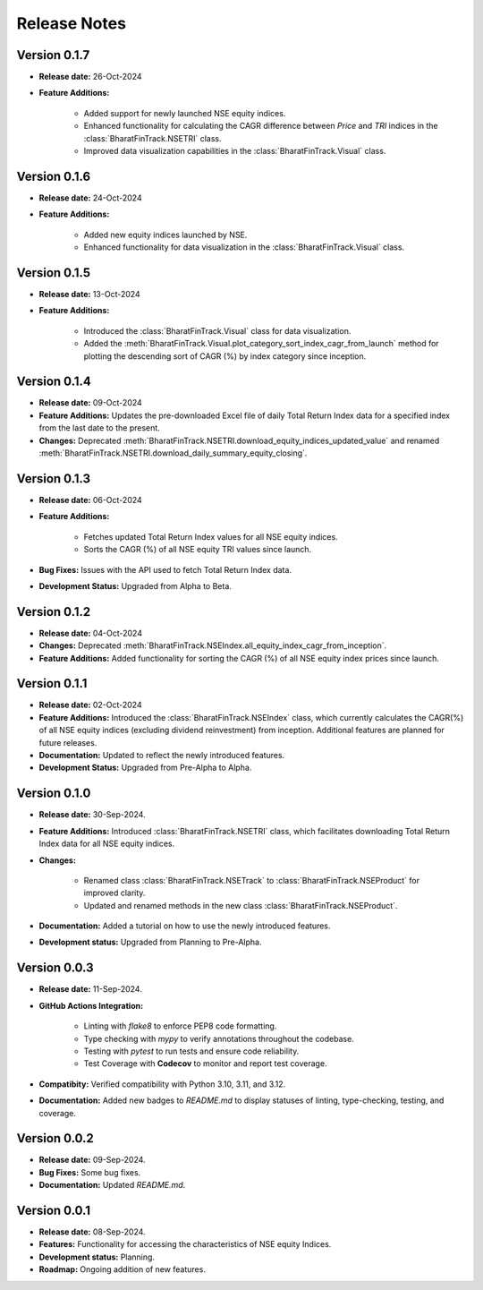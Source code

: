 ===============
Release Notes
===============


Version 0.1.7
---------------

* **Release date:** 26-Oct-2024
  
* **Feature Additions:** 

    * Added support for newly launched NSE equity indices.
    * Enhanced functionality for calculating the CAGR difference between `Price` and `TRI` indices in the :class:`BharatFinTrack.NSETRI` class.
    * Improved data visualization capabilities in the :class:`BharatFinTrack.Visual` class.


Version 0.1.6
---------------

* **Release date:** 24-Oct-2024
  
* **Feature Additions:** 

    * Added new equity indices launched by NSE.
    * Enhanced functionality for data visualization in the :class:`BharatFinTrack.Visual` class.


Version 0.1.5
---------------

* **Release date:** 13-Oct-2024
  
* **Feature Additions:**

    * Introduced the :class:`BharatFinTrack.Visual` class for data visualization.
    * Added the :meth:`BharatFinTrack.Visual.plot_category_sort_index_cagr_from_launch` method for plotting the descending sort of CAGR (%) by index category since inception.


Version 0.1.4
---------------

* **Release date:** 09-Oct-2024
  
* **Feature Additions:** Updates the pre-downloaded Excel file of daily Total Return Index data for a specified index from the last date to the present.
    
* **Changes:** Deprecated :meth:`BharatFinTrack.NSETRI.download_equity_indices_updated_value` and renamed :meth:`BharatFinTrack.NSETRI.download_daily_summary_equity_closing`.


Version 0.1.3
---------------

* **Release date:** 06-Oct-2024
  
* **Feature Additions:**
    
    * Fetches updated Total Return Index values for all NSE equity indices.
    * Sorts the CAGR (%) of all NSE equity TRI values since launch.

* **Bug Fixes:** Issues with the API used to fetch Total Return Index data.

* **Development Status:** Upgraded from Alpha to Beta.


Version 0.1.2
---------------

* **Release date:** 04-Oct-2024
  
* **Changes:** Deprecated :meth:`BharatFinTrack.NSEIndex.all_equity_index_cagr_from_inception`.
    
* **Feature Additions:** Added functionality for sorting the CAGR (%) of all NSE equity index prices since launch.


Version 0.1.1
---------------

* **Release date:** 02-Oct-2024

* **Feature Additions:** Introduced the :class:`BharatFinTrack.NSEIndex` class, which currently calculates the CAGR(%) of all NSE equity indices
  (excluding dividend reinvestment) from inception. Additional features are planned for future releases.

* **Documentation:** Updated to reflect the newly introduced features.

* **Development Status:** Upgraded from Pre-Alpha to Alpha.


Version 0.1.0
---------------

* **Release date:** 30-Sep-2024.

* **Feature Additions:** Introduced :class:`BharatFinTrack.NSETRI` class, which facilitates downloading Total Return Index data for all NSE equity indices.
 
* **Changes:** 

    * Renamed class :class:`BharatFinTrack.NSETrack` to :class:`BharatFinTrack.NSEProduct` for improved clarity.
    * Updated and renamed methods in the new class :class:`BharatFinTrack.NSEProduct`.

* **Documentation:** Added a tutorial on how to use the newly introduced features.

* **Development status:** Upgraded from Planning to Pre-Alpha.


Version 0.0.3
---------------

* **Release date:** 11-Sep-2024.

* **GitHub Actions Integration:**

    * Linting with `flake8` to enforce PEP8 code formatting.
    * Type checking with `mypy` to verify annotations throughout the codebase.
    * Testing with `pytest` to run tests and ensure code reliability.
    * Test Coverage with **Codecov** to monitor and report test coverage.
    
* **Compatibity:** Verified compatibility with Python 3.10, 3.11, and 3.12.

* **Documentation:** Added new badges to `README.md` to display statuses of linting, type-checking, testing, and coverage.


Version 0.0.2
---------------

* **Release date:** 09-Sep-2024.

* **Bug Fixes:** Some bug fixes.

* **Documentation:** Updated `README.md`.


Version 0.0.1
---------------

* **Release date:** 08-Sep-2024.

* **Features:** Functionality for accessing the characteristics of NSE equity Indices.

* **Development status:** Planning.

* **Roadmap:** Ongoing addition of new features.